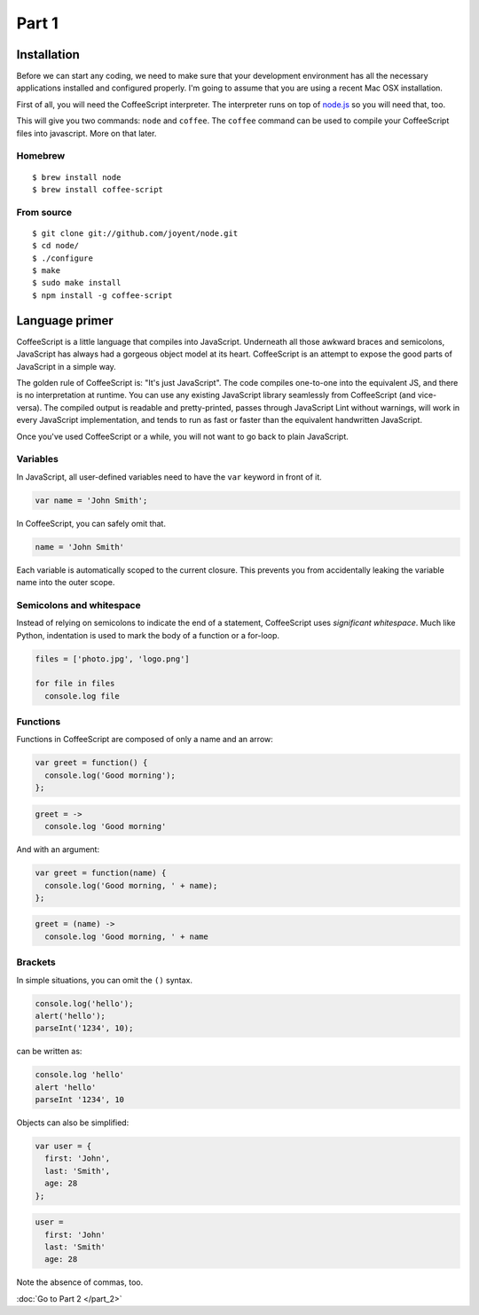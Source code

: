 Part 1
======

Installation
------------

Before we can start any coding, we need to make sure that your development
environment has all the necessary applications installed and configured
properly. I'm going to assume that you are using a recent Mac OSX installation.

First of all, you will need the CoffeeScript interpreter. The interpreter runs
on top of `node.js`_ so you will need that, too. 

This will give you two commands: ``node`` and ``coffee``. The ``coffee``
command can be used to compile your CoffeeScript files into javascript. More on
that later.

Homebrew
~~~~~~~~

::

    $ brew install node
    $ brew install coffee-script

From source
~~~~~~~~~~~

::

    $ git clone git://github.com/joyent/node.git
    $ cd node/
    $ ./configure
    $ make
    $ sudo make install
    $ npm install -g coffee-script

Language primer
---------------

CoffeeScript is a little language that compiles into JavaScript. Underneath all
those awkward braces and semicolons, JavaScript has always had a gorgeous
object model at its heart. CoffeeScript is an attempt to expose the good parts
of JavaScript in a simple way.

The golden rule of CoffeeScript is: "It's just JavaScript". The code compiles
one-to-one into the equivalent JS, and there is no interpretation at runtime.
You can use any existing JavaScript library seamlessly from CoffeeScript (and
vice-versa). The compiled output is readable and pretty-printed, passes through
JavaScript Lint without warnings, will work in every JavaScript implementation,
and tends to run as fast or faster than the equivalent handwritten JavaScript.

Once you've used CoffeeScript or a while, you will not want to go back to plain
JavaScript.

Variables
~~~~~~~~~

In JavaScript, all user-defined variables need to have the ``var`` keyword in
front of it.

.. sourcecode:: javascript

    var name = 'John Smith';

In CoffeeScript, you can safely omit that.

.. sourcecode:: coffee-script

    name = 'John Smith'

Each variable is automatically scoped to the current closure. This prevents you
from accidentally leaking the variable name into the outer scope.

Semicolons and whitespace
~~~~~~~~~~~~~~~~~~~~~~~~~

Instead of relying on semicolons to indicate the end of a statement,
CoffeeScript uses *significant whitespace*. Much like Python, indentation is
used to mark the body of a function or a for-loop.

.. sourcecode:: coffee-script

    files = ['photo.jpg', 'logo.png']

    for file in files
      console.log file

Functions
~~~~~~~~~

Functions in CoffeeScript are composed of only a name and an arrow:

.. sourcecode:: javascript

    var greet = function() {
      console.log('Good morning');
    };

.. sourcecode:: coffee-script

    greet = ->
      console.log 'Good morning'

And with an argument:

.. sourcecode:: javascript

    var greet = function(name) {
      console.log('Good morning, ' + name);
    };

.. sourcecode:: coffee-script

    greet = (name) ->
      console.log 'Good morning, ' + name

Brackets
~~~~~~~~

In simple situations, you can omit the ``()`` syntax.

.. sourcecode:: javascript

    console.log('hello');
    alert('hello');
    parseInt('1234', 10);

can be written as:

.. sourcecode:: coffee-script

    console.log 'hello'
    alert 'hello'
    parseInt '1234', 10

Objects can also be simplified:

.. sourcecode:: javascript

    var user = {
      first: 'John',
      last: 'Smith',
      age: 28
    };

.. sourcecode:: coffee-script

    user =
      first: 'John'
      last: 'Smith'
      age: 28

Note the absence of commas, too.

:doc:`Go to Part 2 </part_2>`

.. _node.js: http://nodejs.org
